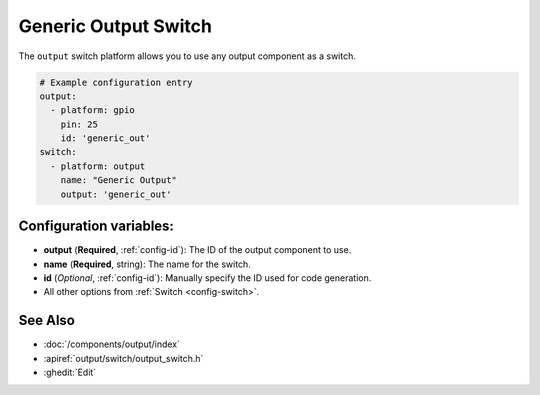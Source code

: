 Generic Output Switch
=====================

.. seo::
    :description: Instructions for setting up generic output switches in ESPHome that control an output component.
    :image: upload.png

The ``output`` switch platform allows you to use any output component as a switch.

.. figure:: images/output-ui.png
    :align: center
    :width: 80.0%

.. code-block:: yaml

    # Example configuration entry
    output:
      - platform: gpio
        pin: 25
        id: 'generic_out'
    switch:
      - platform: output
        name: "Generic Output"
        output: 'generic_out'

Configuration variables:
------------------------

- **output** (**Required**, :ref:`config-id`): The ID of the output component to use.
- **name** (**Required**, string): The name for the switch.
- **id** (*Optional*, :ref:`config-id`): Manually specify the ID used for code generation.
- All other options from :ref:`Switch <config-switch>`.

See Also
--------

- :doc:`/components/output/index`
- :apiref:`output/switch/output_switch.h`
- :ghedit:`Edit`
